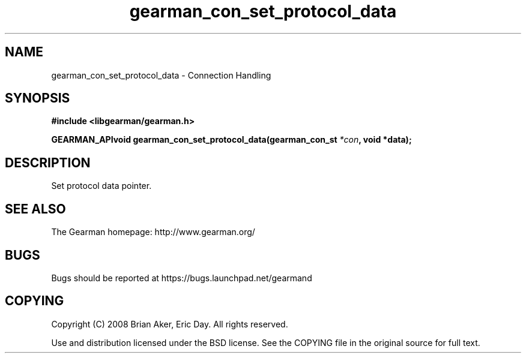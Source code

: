 .TH gearman_con_set_protocol_data 3 2009-07-02 "Gearman" "Gearman"
.SH NAME
gearman_con_set_protocol_data \- Connection Handling
.SH SYNOPSIS
.B #include <libgearman/gearman.h>
.sp
.BI "GEARMAN_APIvoid gearman_con_set_protocol_data(gearman_con_st " *con ", void *data);"
.SH DESCRIPTION
Set protocol data pointer.
.SH "SEE ALSO"
The Gearman homepage: http://www.gearman.org/
.SH BUGS
Bugs should be reported at https://bugs.launchpad.net/gearmand
.SH COPYING
Copyright (C) 2008 Brian Aker, Eric Day. All rights reserved.

Use and distribution licensed under the BSD license. See the COPYING file in the original source for full text.
